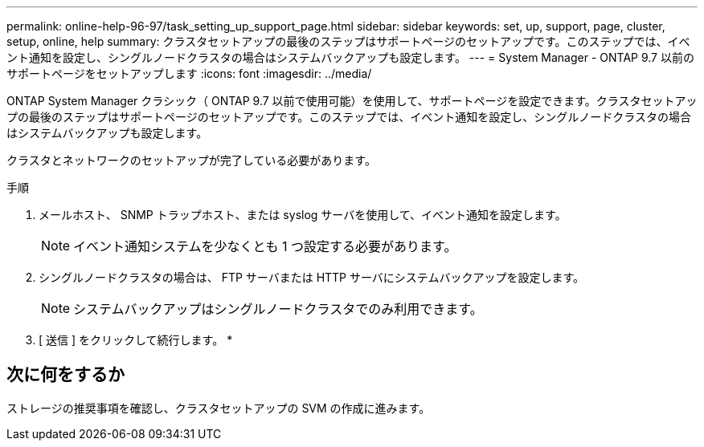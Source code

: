 ---
permalink: online-help-96-97/task_setting_up_support_page.html 
sidebar: sidebar 
keywords: set, up, support, page, cluster, setup, online, help 
summary: クラスタセットアップの最後のステップはサポートページのセットアップです。このステップでは、イベント通知を設定し、シングルノードクラスタの場合はシステムバックアップも設定します。 
---
= System Manager - ONTAP 9.7 以前のサポートページをセットアップします
:icons: font
:imagesdir: ../media/


[role="lead"]
ONTAP System Manager クラシック（ ONTAP 9.7 以前で使用可能）を使用して、サポートページを設定できます。クラスタセットアップの最後のステップはサポートページのセットアップです。このステップでは、イベント通知を設定し、シングルノードクラスタの場合はシステムバックアップも設定します。

クラスタとネットワークのセットアップが完了している必要があります。

.手順
. メールホスト、 SNMP トラップホスト、または syslog サーバを使用して、イベント通知を設定します。
+
[NOTE]
====
イベント通知システムを少なくとも 1 つ設定する必要があります。

====
. シングルノードクラスタの場合は、 FTP サーバまたは HTTP サーバにシステムバックアップを設定します。
+
[NOTE]
====
システムバックアップはシングルノードクラスタでのみ利用できます。

====
. [ 送信 ] をクリックして続行します。 *




== 次に何をするか

ストレージの推奨事項を確認し、クラスタセットアップの SVM の作成に進みます。
